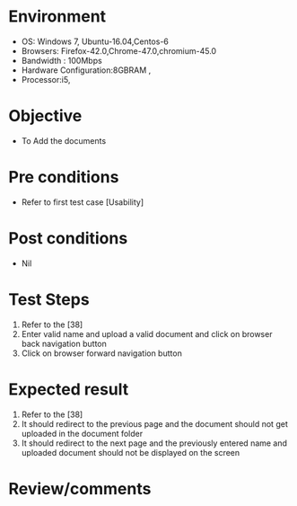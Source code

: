 #+Author: Sravanthi 
#+Date: 10 Dec 2018
* Environment
  - OS: Windows 7, Ubuntu-16.04,Centos-6
  - Browsers: Firefox-42.0,Chrome-47.0,chromium-45.0
  - Bandwidth : 100Mbps
  - Hardware Configuration:8GBRAM , 
  - Processor:i5,

* Objective
  - To Add the  documents

* Pre conditions
  - Refer to first test case [Usability]

* Post conditions
  - Nil
* Test Steps
  1. Refer to the [38] 
  2. Enter valid name and upload a valid document and click on browser back navigation button
  3. Click on browser forward navigation button

* Expected result
  1. Refer to the [38] 
  2. It should redirect to the previous page and the document should not get uploaded in the document folder
  3. It should redirect to the next page and the previously entered name and uploaded document should not be displayed on the screen

* Review/comments


